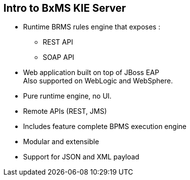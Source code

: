 :scrollbar:
:data-uri:
:noaudio:

== Intro to BxMS KIE Server

* Runtime BRMS rules engine that exposes :
** REST API
** SOAP API
* Web application built on top of JBoss EAP +
Also supported on WebLogic and WebSphere.
* Pure runtime engine, no UI.
* Remote APIs (REST, JMS)
* Includes feature complete BPMS execution engine
* Modular and extensible
* Support for JSON and XML payload

ifdef::showscript[]

endif::showscript[]
